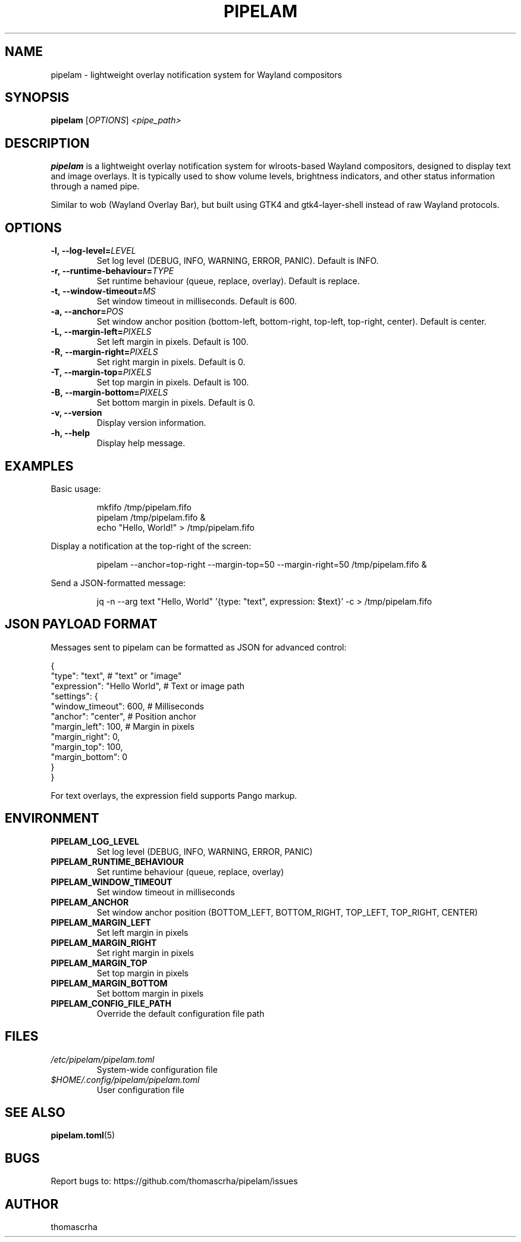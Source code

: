 .TH PIPELAM 1 "April 2025" "pipelam" "User Commands"
.SH NAME
pipelam \- lightweight overlay notification system for Wayland compositors
.SH SYNOPSIS
.B pipelam
[\fIOPTIONS\fR] \fI<pipe_path>\fR
.SH DESCRIPTION
.B pipelam
is a lightweight overlay notification system for wlroots-based Wayland compositors, designed to display text and image overlays. It is typically used to show volume levels, brightness indicators, and other status information through a named pipe.
.PP
Similar to wob (Wayland Overlay Bar), but built using GTK4 and gtk4-layer-shell instead of raw Wayland protocols.
.SH OPTIONS
.TP
.BI \-l,\ \-\-log\-level= LEVEL
Set log level (DEBUG, INFO, WARNING, ERROR, PANIC). Default is INFO.
.TP
.BI \-r,\ \-\-runtime\-behaviour= TYPE
Set runtime behaviour (queue, replace, overlay). Default is replace.
.TP
.BI \-t,\ \-\-window\-timeout= MS
Set window timeout in milliseconds. Default is 600.
.TP
.BI \-a,\ \-\-anchor= POS
Set window anchor position (bottom-left, bottom-right, top-left, top-right, center). Default is center.
.TP
.BI \-L,\ \-\-margin\-left= PIXELS
Set left margin in pixels. Default is 100.
.TP
.BI \-R,\ \-\-margin\-right= PIXELS
Set right margin in pixels. Default is 0.
.TP
.BI \-T,\ \-\-margin\-top= PIXELS
Set top margin in pixels. Default is 100.
.TP
.BI \-B,\ \-\-margin\-bottom= PIXELS
Set bottom margin in pixels. Default is 0.
.TP
.B \-v, \-\-version
Display version information.
.TP
.B \-h, \-\-help
Display help message.
.SH EXAMPLES
Basic usage:
.PP
.nf
.RS
mkfifo /tmp/pipelam.fifo
pipelam /tmp/pipelam.fifo &
echo "Hello, World!" > /tmp/pipelam.fifo
.RE
.fi
.PP
Display a notification at the top-right of the screen:
.PP
.nf
.RS
pipelam --anchor=top-right --margin-top=50 --margin-right=50 /tmp/pipelam.fifo &
.RE
.fi
.PP
Send a JSON-formatted message:
.PP
.nf
.RS
jq -n --arg text "Hello, World" '{type: "text", expression: $text}' -c > /tmp/pipelam.fifo
.RE
.fi
.SH JSON PAYLOAD FORMAT
Messages sent to pipelam can be formatted as JSON for advanced control:
.PP
.nf
{
  "type": "text",              # "text" or "image"
  "expression": "Hello World", # Text or image path
  "settings": {
    "window_timeout": 600,     # Milliseconds
    "anchor": "center",        # Position anchor
    "margin_left": 100,        # Margin in pixels
    "margin_right": 0,
    "margin_top": 100,
    "margin_bottom": 0
  }
}
.fi
.PP
For text overlays, the expression field supports Pango markup.
.SH ENVIRONMENT
.TP
.B PIPELAM_LOG_LEVEL
Set log level (DEBUG, INFO, WARNING, ERROR, PANIC)
.TP
.B PIPELAM_RUNTIME_BEHAVIOUR
Set runtime behaviour (queue, replace, overlay)
.TP
.B PIPELAM_WINDOW_TIMEOUT
Set window timeout in milliseconds
.TP
.B PIPELAM_ANCHOR
Set window anchor position (BOTTOM_LEFT, BOTTOM_RIGHT, TOP_LEFT, TOP_RIGHT, CENTER)
.TP
.B PIPELAM_MARGIN_LEFT
Set left margin in pixels
.TP
.B PIPELAM_MARGIN_RIGHT
Set right margin in pixels
.TP
.B PIPELAM_MARGIN_TOP
Set top margin in pixels
.TP
.B PIPELAM_MARGIN_BOTTOM
Set bottom margin in pixels
.TP
.B PIPELAM_CONFIG_FILE_PATH
Override the default configuration file path
.SH FILES
.TP
.I /etc/pipelam/pipelam.toml
System-wide configuration file
.TP
.I $HOME/.config/pipelam/pipelam.toml
User configuration file
.SH SEE ALSO
.BR pipelam.toml (5)
.SH BUGS
Report bugs to: https://github.com/thomascrha/pipelam/issues
.SH AUTHOR
thomascrha
